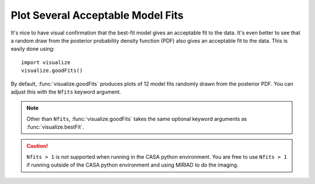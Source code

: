 Plot Several Acceptable Model Fits
**********************************

It's nice to have visual confirmation that the best-fit model gives an
acceptable fit to the data.  It's even better to see that a random draw from
the posterior probability density function (PDF) also gives an acceptable fit
to the data.  This is easily done using::

    import visualize
    visualize.goodFits()

By default, :func:`visualize.goodFits` produces plots of 12 model fits randomly
drawn from the posterior PDF.  You can adjust this with the ``Nfits`` keyword
argument.

.. note::

    Other than ``Nfits``, :func:`visualize.goodFits` takes the same optional
    keyword arguments as :func:`visualize.bestFit`.

.. caution::

    ``Nfits > 1`` is not supported when running in the CASA python environment.
    You are free to use ``Nfits > 1`` if running outside of the CASA python
    environment and using MIRIAD to do the imaging.
